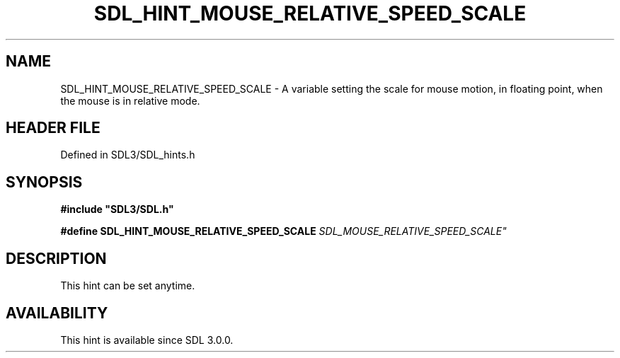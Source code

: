 .\" This manpage content is licensed under Creative Commons
.\"  Attribution 4.0 International (CC BY 4.0)
.\"   https://creativecommons.org/licenses/by/4.0/
.\" This manpage was generated from SDL's wiki page for SDL_HINT_MOUSE_RELATIVE_SPEED_SCALE:
.\"   https://wiki.libsdl.org/SDL_HINT_MOUSE_RELATIVE_SPEED_SCALE
.\" Generated with SDL/build-scripts/wikiheaders.pl
.\"  revision SDL-3.1.2-no-vcs
.\" Please report issues in this manpage's content at:
.\"   https://github.com/libsdl-org/sdlwiki/issues/new
.\" Please report issues in the generation of this manpage from the wiki at:
.\"   https://github.com/libsdl-org/SDL/issues/new?title=Misgenerated%20manpage%20for%20SDL_HINT_MOUSE_RELATIVE_SPEED_SCALE
.\" SDL can be found at https://libsdl.org/
.de URL
\$2 \(laURL: \$1 \(ra\$3
..
.if \n[.g] .mso www.tmac
.TH SDL_HINT_MOUSE_RELATIVE_SPEED_SCALE 3 "SDL 3.1.2" "Simple Directmedia Layer" "SDL3 FUNCTIONS"
.SH NAME
SDL_HINT_MOUSE_RELATIVE_SPEED_SCALE \- A variable setting the scale for mouse motion, in floating point, when the mouse is in relative mode\[char46]
.SH HEADER FILE
Defined in SDL3/SDL_hints\[char46]h

.SH SYNOPSIS
.nf
.B #include \(dqSDL3/SDL.h\(dq
.PP
.BI "#define SDL_HINT_MOUSE_RELATIVE_SPEED_SCALE    "SDL_MOUSE_RELATIVE_SPEED_SCALE"
.fi
.SH DESCRIPTION
This hint can be set anytime\[char46]

.SH AVAILABILITY
This hint is available since SDL 3\[char46]0\[char46]0\[char46]

